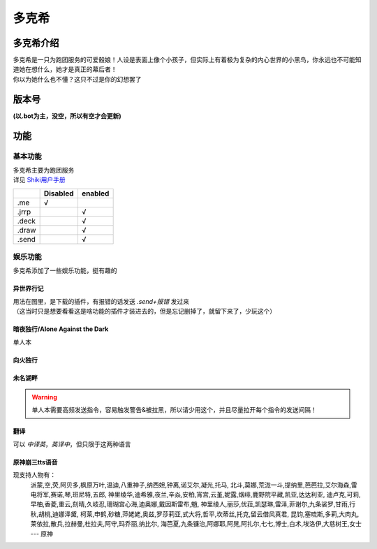 ======
多克希
======

多克希介绍
=========

| 多克希是一只为跑团服务的可爱骰娘！人设是表面上像个小孩子，但实际上有着极为复杂的内心世界的小黑鸟，你永远也不可能知道她在想什么，她才是真正的幕后者！
| 你以为她什么也不懂？这只不过是你的幻想罢了

版本号
=====
| **(以.bot为主，没空，所以有空才会更新)**

.. image:: _static/Image_1.png

功能
====

基本功能
-------

| 多克希主要为跑团服务
| 详见 `Shiki用户手册 <https://v2docs.kokona.tech/zh/latest/User_Manual.html>`__  

+-------+----------+---------+
|       | Disabled | enabled |
+=======+==========+=========+
|  .me  |    √     |         |
+-------+----------+---------+
| .jrrp |          |    √    |
+-------+----------+---------+
| .deck |          |    √    |
+-------+----------+---------+
| .draw |          |    √    |
+-------+----------+---------+
| .send |          |    √    |
+-------+----------+---------+

娱乐功能
-------

| 多克希添加了一些娱乐功能，挺有趣的

异世界行记
^^^^^^^^^

| 用法在图里，是下载的插件，有报错的话发送 *.send+报错* 发过来
| （这当时只是想要看看这是啥功能的插件才装进去的，但是忘记删掉了，就留下来了，少玩这个）

.. image:: _static/Image_2.png

暗夜独行/Alone Against the Dark
^^^^^^^^^^^^^^^^^^^^^^^^^^^^^^^

| 单人本
.. image:: _static/Image_3.png

向火独行
^^^^^^^

.. image:: _static/Image_4.png

未名湖畔
^^^^^^^

.. image:: _static/Image_5.png

.. warning::

   单人本需要高频发送指令，容易触发警告&被拉黑，所以请少用这个，并且尽量拉开每个指令的发送间隔！
   
翻译
^^^^

| 可以 *中译英*，*英译中*，但只限于这两种语言

.. image:: _static/Image_6.png

原神\崩三tts语音
^^^^^^^^^^

现支持人物有：
   派蒙,空,荧,阿贝多,枫原万叶,温迪,八重神子,纳西妲,钟离,诺艾尔,凝光,托马,
   北斗,莫娜,荒泷一斗,提纳里,芭芭拉,艾尔海森,雷电将军,赛诺,琴,班尼特,五郎,
   神里绫华,迪希雅,夜兰,辛焱,安柏,宵宫,云堇,妮露,烟绯,鹿野院平藏,凯亚,达达利亚,
   迪卢克,可莉,早柚,香菱,重云,刻晴,久岐忍,珊瑚宫心海,迪奥娜,戴因斯雷布,魈,
   神里绫人,丽莎,优菈,凯瑟琳,雷泽,菲谢尔,九条裟罗,甘雨,行秋,胡桃,迪娜泽黛,
   柯莱,申鹤,砂糖,萍姥姥,奥兹,罗莎莉亚,式大将,哲平,坎蒂丝,托克,留云借风真君,
   昆钧,塞琉斯,多莉,大肉丸,莱依拉,散兵,拉赫曼,杜拉夫,阿守,玛乔丽,纳比尔,
   海芭夏,九条镰治,阿娜耶,阿晃,阿扎尔,七七,博士,白术,埃洛伊,大慈树王,女士
   --- 原神
..
      丽塔,失落迷迭,缭乱星棘,伊甸,伏特加女孩,狂热蓝调,莉莉娅,萝莎莉娅,八重樱,八重霞,
      卡莲,第六夜想曲,卡萝尔,姬子,极地战刃,布洛妮娅,次生银翼,理之律者,迷城骇兔,希儿,
      魇夜星渊,黑希儿,帕朵菲莉丝,天元骑英,幽兰黛尔,德丽莎,月下初拥,朔夜观星,暮光骑士,
      明日香,李素裳,格蕾修,梅比乌斯,渡鸦,人之律者,爱莉希雅,爱衣,天穹游侠,琪亚娜,
      空之律者,薪炎之律者,云墨丹心,符华,识之律者,维尔薇,芽衣,雷之律者,阿波尼亚
      - 崩三（丽塔我老婆）


